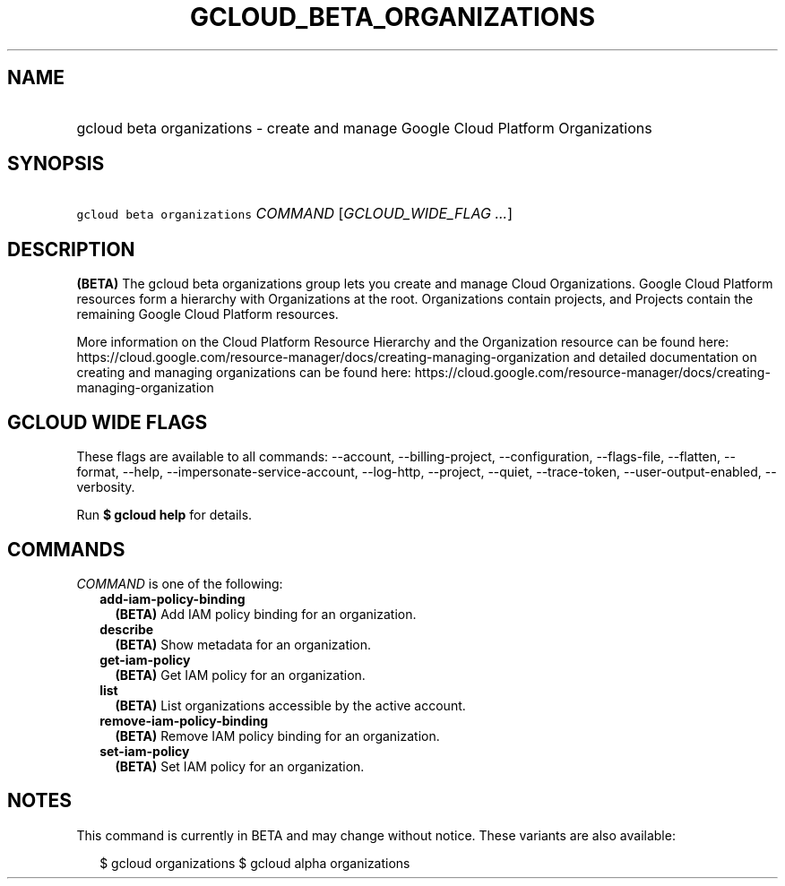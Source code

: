 
.TH "GCLOUD_BETA_ORGANIZATIONS" 1



.SH "NAME"
.HP
gcloud beta organizations \- create and manage Google Cloud Platform Organizations



.SH "SYNOPSIS"
.HP
\f5gcloud beta organizations\fR \fICOMMAND\fR [\fIGCLOUD_WIDE_FLAG\ ...\fR]



.SH "DESCRIPTION"

\fB(BETA)\fR The gcloud beta organizations group lets you create and manage
Cloud Organizations. Google Cloud Platform resources form a hierarchy with
Organizations at the root. Organizations contain projects, and Projects contain
the remaining Google Cloud Platform resources.

More information on the Cloud Platform Resource Hierarchy and the Organization
resource can be found here:
https://cloud.google.com/resource\-manager/docs/creating\-managing\-organization
and detailed documentation on creating and managing organizations can be found
here:
https://cloud.google.com/resource\-manager/docs/creating\-managing\-organization



.SH "GCLOUD WIDE FLAGS"

These flags are available to all commands: \-\-account, \-\-billing\-project,
\-\-configuration, \-\-flags\-file, \-\-flatten, \-\-format, \-\-help,
\-\-impersonate\-service\-account, \-\-log\-http, \-\-project, \-\-quiet,
\-\-trace\-token, \-\-user\-output\-enabled, \-\-verbosity.

Run \fB$ gcloud help\fR for details.



.SH "COMMANDS"

\f5\fICOMMAND\fR\fR is one of the following:

.RS 2m
.TP 2m
\fBadd\-iam\-policy\-binding\fR
\fB(BETA)\fR Add IAM policy binding for an organization.

.TP 2m
\fBdescribe\fR
\fB(BETA)\fR Show metadata for an organization.

.TP 2m
\fBget\-iam\-policy\fR
\fB(BETA)\fR Get IAM policy for an organization.

.TP 2m
\fBlist\fR
\fB(BETA)\fR List organizations accessible by the active account.

.TP 2m
\fBremove\-iam\-policy\-binding\fR
\fB(BETA)\fR Remove IAM policy binding for an organization.

.TP 2m
\fBset\-iam\-policy\fR
\fB(BETA)\fR Set IAM policy for an organization.


.RE
.sp

.SH "NOTES"

This command is currently in BETA and may change without notice. These variants
are also available:

.RS 2m
$ gcloud organizations
$ gcloud alpha organizations
.RE


